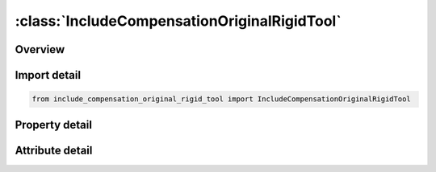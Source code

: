 





:class:`IncludeCompensationOriginalRigidTool`
=============================================


.. py:class:: include_compensation_original_rigid_tool.IncludeCompensationOriginalRigidTool(**kwargs)

   Bases: :py:obj:`ansys.dyna.core.lib.keyword_base.KeywordBase`


   
   DYNA INCLUDE_COMPENSATION_ORIGINAL_RIGID_TOOL keyword
















   ..
       !! processed by numpydoc !!


.. py:currentmodule:: IncludeCompensationOriginalRigidTool

Overview
--------

.. tab-set::




   .. tab-item:: Properties

      .. list-table::
          :header-rows: 0
          :widths: auto

          * - :py:attr:`~filename`
            - Get or set the Name of the keyword files containing nodes and elements information, with adaptive constraints if exist. Currently all blanks must have the same numbers of nodes and elements.


   .. tab-item:: Attributes

      .. list-table::
          :header-rows: 0
          :widths: auto

          * - :py:attr:`~keyword`
            - 
          * - :py:attr:`~subkeyword`
            - 






Import detail
-------------

.. code-block:: python

    from include_compensation_original_rigid_tool import IncludeCompensationOriginalRigidTool

Property detail
---------------

.. py:property:: filename
   :type: Optional[str]


   
   Get or set the Name of the keyword files containing nodes and elements information, with adaptive constraints if exist. Currently all blanks must have the same numbers of nodes and elements.
















   ..
       !! processed by numpydoc !!



Attribute detail
----------------

.. py:attribute:: keyword
   :value: 'INCLUDE'


.. py:attribute:: subkeyword
   :value: 'COMPENSATION_ORIGINAL_RIGID_TOOL'






